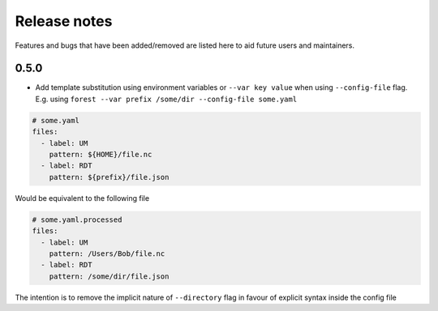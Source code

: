 Release notes
=============

Features and bugs that have been added/removed are listed
here to aid future users and maintainers.

0.5.0
-----

- Add template substitution using environment
  variables or ``--var key value``
  when using ``--config-file`` flag. E.g.
  using ``forest --var prefix /some/dir --config-file some.yaml``

.. code-block:: yaml

   # some.yaml
   files:
     - label: UM
       pattern: ${HOME}/file.nc
     - label: RDT
       pattern: ${prefix}/file.json

Would be equivalent to the following file

.. code-block:: yaml

   # some.yaml.processed
   files:
     - label: UM
       pattern: /Users/Bob/file.nc
     - label: RDT
       pattern: /some/dir/file.json

The intention is to remove the implicit nature of ``--directory`` flag
in favour of explicit syntax inside the config file

